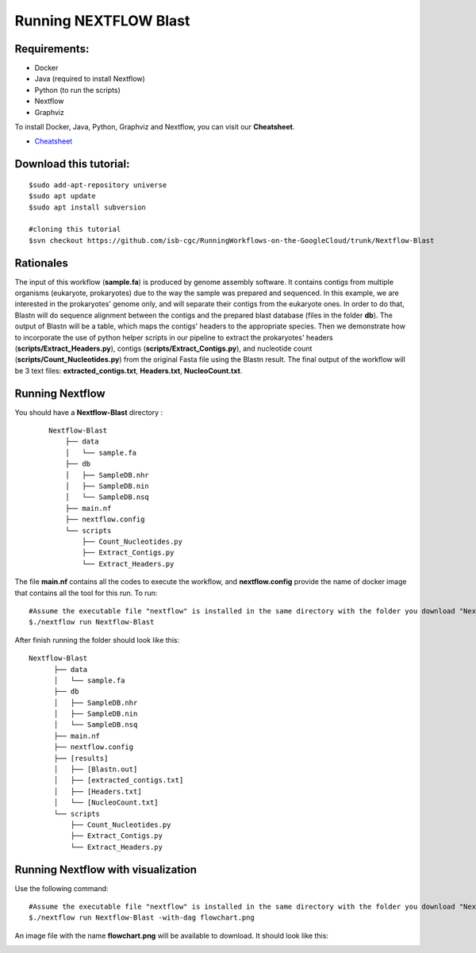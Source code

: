 ======================
Running NEXTFLOW Blast
======================

Requirements:
=============

- Docker
- Java (required to install Nextflow)
- Python (to run the scripts)
- Nextflow
- Graphviz


To install Docker, Java, Python, Graphviz and Nextflow, you can visit our **Cheatsheet**.


- `Cheatsheet <https://isb-cancer-genomics-cloud.readthedocs.io/en/kyle-staging/sections/gcp-info/Cheatsheet.html>`_

Download this tutorial:
=======================

::

 $sudo add-apt-repository universe
 $sudo apt update
 $sudo apt install subversion

 #cloning this tutorial
 $svn checkout https://github.com/isb-cgc/RunningWorkflows-on-the-GoogleCloud/trunk/Nextflow-Blast


Rationales
==========

The input of this workflow (**sample.fa**) is produced by genome assembly software. It contains contigs from multiple organisms (eukaryote, prokaryotes) due to the way the sample was prepared and sequenced.
In this example, we are interested in the prokaryotes' genome only, and will separate their contigs from the eukaryote ones. In order to do that, Blastn will do sequence alignment between the contigs and the prepared blast database (files in the folder **db**).
The output of Blastn will be a table, which maps the contigs' headers to the appropriate species. Then we demonstrate how to incorporate the use of python helper scripts in our pipeline to extract the prokaryotes' headers (**scripts/Extract_Headers.py**), contigs (**scripts/Extract_Contigs.py**), and nucleotide count (**scripts/Count_Nucleotides.py**) from the original Fasta file using the Blastn result.
The final output of the workflow will be 3 text files: **extracted_contigs.txt**, **Headers.txt**, **NucleoCount.txt**.



Running Nextflow
================
You should have a **Nextflow-Blast** directory :

 ::

    Nextflow-Blast
        ├── data
        │   └── sample.fa
        ├── db
        │   ├── SampleDB.nhr
        │   ├── SampleDB.nin
        │   └── SampleDB.nsq
        ├── main.nf
        ├── nextflow.config
        └── scripts
            ├── Count_Nucleotides.py
            ├── Extract_Contigs.py
            └── Extract_Headers.py



The file **main.nf** contains all the codes to execute the workflow, and **nextflow.config** provide the name of docker image that contains all the tool for this run.
To run:
::

 #Assume the executable file "nextflow" is installed in the same directory with the folder you download "Nextflow-Blast"
 $./nextflow run Nextflow-Blast

After finish running the folder should look like this:

::

  Nextflow-Blast
        ├── data
        │   └── sample.fa
        ├── db
        │   ├── SampleDB.nhr
        │   ├── SampleDB.nin
        │   └── SampleDB.nsq
        ├── main.nf
        ├── nextflow.config
        ├── [results]
        │   ├── [Blastn.out]
        │   ├── [extracted_contigs.txt]
        │   ├── [Headers.txt]
        │   └── [NucleoCount.txt]
        └── scripts
            ├── Count_Nucleotides.py
            ├── Extract_Contigs.py
            └── Extract_Headers.py


Running Nextflow with visualization
===================================

Use the following command:
::

 #Assume the executable file "nextflow" is installed in the same directory with the folder you download "Nextflow-Blast"
 $./nextflow run Nextflow-Blast -with-dag flowchart.png


An image file with the name **flowchart.png** will be available to download.
It should look like this:

.. image:: images/Nextflow-Blast.png
   :align: center
